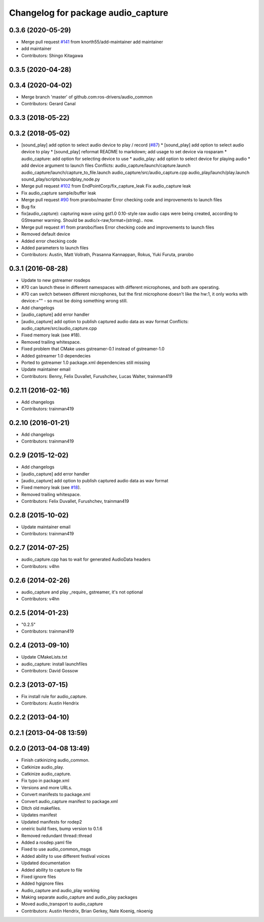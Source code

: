 ^^^^^^^^^^^^^^^^^^^^^^^^^^^^^^^^^^^
Changelog for package audio_capture
^^^^^^^^^^^^^^^^^^^^^^^^^^^^^^^^^^^

0.3.6 (2020-05-29)
------------------
* Merge pull request `#141 <https://github.com/ros-drivers/audio_common/issues/141>`_ from knorth55/add-maintainer
  add maintainer
* add maintainer
* Contributors: Shingo Kitagawa

0.3.5 (2020-04-28)
------------------

0.3.4 (2020-04-02)
------------------
* Merge branch 'master' of github.com:ros-drivers/audio_common
* Contributors: Gerard Canal

0.3.3 (2018-05-22)
------------------

0.3.2 (2018-05-02)
------------------
* [sound_play] add option to select audio device to play / record (`#87 <https://github.com/ros-drivers/audio_common/issues/87>`_)
  * [sound_play] add option to select audio device to play
  * [sound_play] reformat README to markdown; add usage to set device via rosparam
  * audio_capture: add option for selecting device to use
  * audio_play: add option to select device for playing audio
  * add device argument to launch files
  Conflicts:
  audio_capture/launch/capture.launch
  audio_capture/launch/capture_to_file.launch
  audio_capture/src/audio_capture.cpp
  audio_play/launch/play.launch
  sound_play/scripts/soundplay_node.py
* Merge pull request `#102 <https://github.com/ros-drivers/audio_common/issues/102>`_ from EndPointCorp/fix_capture_leak
  Fix audio_capture leak
* Fix audio_capture sample/buffer leak
* Merge pull request `#90 <https://github.com/ros-drivers/audio_common/issues/90>`_ from prarobo/master
  Error checking code and improvements to launch files
* Bug fix
* fix(audio_capture): capturing wave using gst1.0
  0.10-style raw audio caps were being created, according to GStreamer warning. Should be audio/x-raw,format=(string).. now.
* Merge pull request `#1 <https://github.com/ros-drivers/audio_common/issues/1>`_ from prarobo/fixes
  Error checking code and improvements to launch files
* Removed default device
* Added error checking code
* Added parameters to launch files
* Contributors: Austin, Matt Vollrath, Prasanna Kannappan, Rokus, Yuki Furuta, prarobo

0.3.1 (2016-08-28)
------------------
* Update to new gstreamer rosdeps
* #70 can launch these in different namespaces with different microphones, and both are operating.
* #70 can switch between different microphones, but the first microphone doesn't like the hw:1, it only works with device:="" - so must be doing something wrong still.
* Add changelogs
* [audio_capture] add error handler
* [audio_capture] add option to publish captured audio data as wav format
  Conflicts:
  audio_capture/src/audio_capture.cpp
* Fixed memory leak (see #18).
* Removed trailing whitespace.
* Fixed problem that CMake uses gstreamer-0.1 instead of gstreamer-1.0
* Added gstreamer 1.0 dependecies
* Ported to gstreamer 1.0
  package.xml dependencies still missing
* Update maintainer email
* Contributors: Benny, Felix Duvallet, Furushchev, Lucas Walter, trainman419

0.2.11 (2016-02-16)
-------------------
* Add changelogs
* Contributors: trainman419

0.2.10 (2016-01-21)
-------------------
* Add changelogs
* Contributors: trainman419

0.2.9 (2015-12-02)
------------------
* Add changelogs
* [audio_capture] add error handler
* [audio_capture] add option to publish captured audio data as wav format
* Fixed memory leak (see `#18 <https://github.com/ros-drivers/audio_common/issues/18>`_).
* Removed trailing whitespace.
* Contributors: Felix Duvallet, Furushchev, trainman419

0.2.8 (2015-10-02)
------------------
* Update maintainer email
* Contributors: trainman419

0.2.7 (2014-07-25)
------------------
* audio_capture.cpp has to wait for generated AudioData headers
* Contributors: v4hn

0.2.6 (2014-02-26)
------------------
* audio_capture and play _require\_ gstreamer, it's not optional
* Contributors: v4hn

0.2.5 (2014-01-23)
------------------
* "0.2.5"
* Contributors: trainman419

0.2.4 (2013-09-10)
------------------
* Update CMakeLists.txt
* audio_capture: install launchfiles
* Contributors: David Gossow

0.2.3 (2013-07-15)
------------------
* Fix install rule for audio_capture.
* Contributors: Austin Hendrix

0.2.2 (2013-04-10)
------------------

0.2.1 (2013-04-08 13:59)
------------------------

0.2.0 (2013-04-08 13:49)
------------------------
* Finish catkinizing audio_common.
* Catkinize audio_play.
* Catkinize audio_capture.
* Fix typo in package.xml
* Versions and more URLs.
* Convert manifests to package.xml
* Convert audio_capture manifest to package.xml
* Ditch old makefiles.
* Updates manifest
* Updated manifests for rodep2
* oneiric build fixes, bump version to 0.1.6
* Removed redundant thread::thread
* Added a rosdep.yaml file
* Fixed to use audio_common_msgs
* Added ability to use different festival voices
* Updated documentation
* Added ability to capture to file
* Fixed ignore files
* Added hgignore files
* Audio_capture and audio_play working
* Making separate audio_capture and audio_play packages
* Moved audio_transport to audio_capture
* Contributors: Austin Hendrix, Brian Gerkey, Nate Koenig, nkoenig
